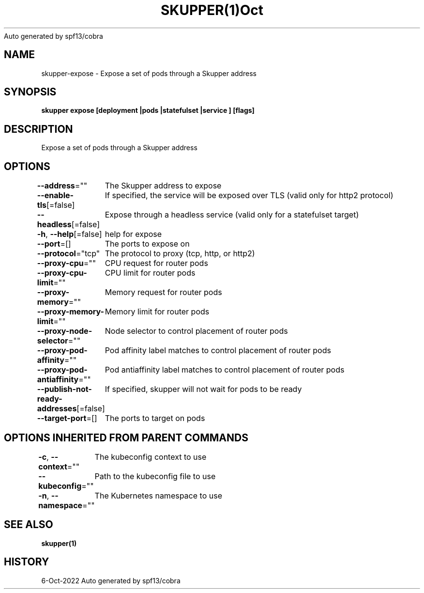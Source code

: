 .nh
.TH SKUPPER(1)Oct 2022
Auto generated by spf13/cobra

.SH NAME
.PP
skupper\-expose \- Expose a set of pods through a Skupper address


.SH SYNOPSIS
.PP
\fBskupper expose [deployment |pods |statefulset |service ] [flags]\fP


.SH DESCRIPTION
.PP
Expose a set of pods through a Skupper address


.SH OPTIONS
.PP
\fB\-\-address\fP=""
	The Skupper address to expose

.PP
\fB\-\-enable\-tls\fP[=false]
	If specified, the service will be exposed over TLS (valid only for http2 protocol)

.PP
\fB\-\-headless\fP[=false]
	Expose through a headless service (valid only for a statefulset target)

.PP
\fB\-h\fP, \fB\-\-help\fP[=false]
	help for expose

.PP
\fB\-\-port\fP=[]
	The ports to expose on

.PP
\fB\-\-protocol\fP="tcp"
	The protocol to proxy (tcp, http, or http2)

.PP
\fB\-\-proxy\-cpu\fP=""
	CPU request for router pods

.PP
\fB\-\-proxy\-cpu\-limit\fP=""
	CPU limit for router pods

.PP
\fB\-\-proxy\-memory\fP=""
	Memory request for router pods

.PP
\fB\-\-proxy\-memory\-limit\fP=""
	Memory limit for router pods

.PP
\fB\-\-proxy\-node\-selector\fP=""
	Node selector to control placement of router pods

.PP
\fB\-\-proxy\-pod\-affinity\fP=""
	Pod affinity label matches to control placement of router pods

.PP
\fB\-\-proxy\-pod\-antiaffinity\fP=""
	Pod antiaffinity label matches to control placement of router pods

.PP
\fB\-\-publish\-not\-ready\-addresses\fP[=false]
	If specified, skupper will not wait for pods to be ready

.PP
\fB\-\-target\-port\fP=[]
	The ports to target on pods


.SH OPTIONS INHERITED FROM PARENT COMMANDS
.PP
\fB\-c\fP, \fB\-\-context\fP=""
	The kubeconfig context to use

.PP
\fB\-\-kubeconfig\fP=""
	Path to the kubeconfig file to use

.PP
\fB\-n\fP, \fB\-\-namespace\fP=""
	The Kubernetes namespace to use


.SH SEE ALSO
.PP
\fBskupper(1)\fP


.SH HISTORY
.PP
6\-Oct\-2022 Auto generated by spf13/cobra
